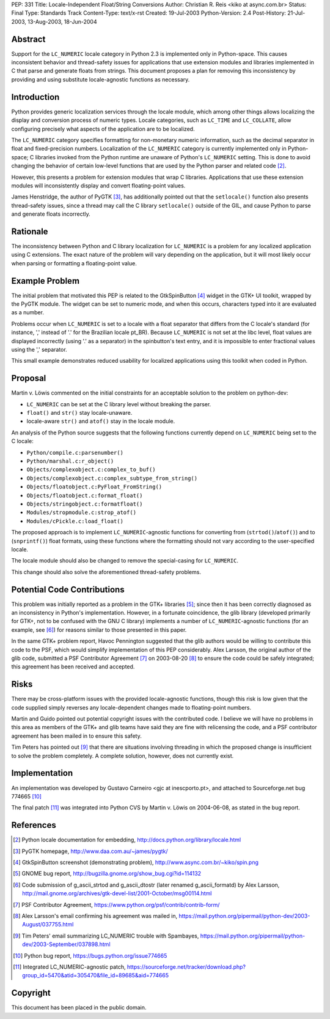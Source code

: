 PEP: 331
Title: Locale-Independent Float/String Conversions
Author: Christian R. Reis <kiko at async.com.br>
Status: Final
Type: Standards Track
Content-Type: text/x-rst
Created: 19-Jul-2003
Python-Version: 2.4
Post-History: 21-Jul-2003, 13-Aug-2003, 18-Jun-2004


Abstract
========

Support for the ``LC_NUMERIC`` locale category in Python 2.3 is
implemented only in Python-space.  This causes inconsistent
behavior and thread-safety issues for applications that use
extension modules and libraries implemented in C that parse and
generate floats from strings.  This document proposes a plan for
removing this inconsistency by providing and using substitute
locale-agnostic functions as necessary.


Introduction
============

Python provides generic localization services through the locale
module, which among other things allows localizing the display and
conversion process of numeric types.  Locale categories, such as
``LC_TIME`` and ``LC_COLLATE``, allow configuring precisely what aspects
of the application are to be localized.

The ``LC_NUMERIC`` category specifies formatting for non-monetary
numeric information, such as the decimal separator in float and
fixed-precision numbers.  Localization of the ``LC_NUMERIC`` category
is currently implemented only in Python-space; C libraries invoked
from the Python runtime are unaware of Python's ``LC_NUMERIC``
setting.  This is done to avoid changing the behavior of certain
low-level functions that are used by the Python parser and related
code [2]_.

However, this presents a problem for extension modules that wrap C
libraries.  Applications that use these extension modules will
inconsistently display and convert floating-point values.

James Henstridge, the author of PyGTK [3]_, has additionally
pointed out that the ``setlocale()`` function also presents
thread-safety issues, since a thread may call the C library
``setlocale()`` outside of the GIL, and cause Python to parse and
generate floats incorrectly.


Rationale
=========

The inconsistency between Python and C library localization for
``LC_NUMERIC`` is a problem for any localized application using C
extensions.  The exact nature of the problem will vary depending
on the application, but it will most likely occur when parsing or
formatting a floating-point value.


Example Problem
===============

The initial problem that motivated this PEP is related to the
GtkSpinButton [4]_ widget in the GTK+ UI toolkit, wrapped by the
PyGTK module.  The widget can be set to numeric mode, and when
this occurs, characters typed into it are evaluated as a number.

Problems occur when ``LC_NUMERIC`` is set to a locale with a float
separator that differs from the C locale's standard (for instance,
',' instead of '.' for the Brazilian locale pt_BR).  Because
``LC_NUMERIC`` is not set at the libc level, float values are
displayed incorrectly (using '.' as a separator) in the
spinbutton's text entry, and it is impossible to enter fractional
values using the ',' separator.

This small example demonstrates reduced usability for localized
applications using this toolkit when coded in Python.


Proposal
========

Martin v. Löwis commented on the initial constraints for an
acceptable solution to the problem on python-dev:

- ``LC_NUMERIC`` can be set at the C library level without
  breaking the parser.
- ``float()`` and ``str()`` stay locale-unaware.
- locale-aware ``str()`` and ``atof()`` stay in the locale module.

An analysis of the Python source suggests that the following
functions currently depend on ``LC_NUMERIC`` being set to the C
locale:

- ``Python/compile.c:parsenumber()``
- ``Python/marshal.c:r_object()``
- ``Objects/complexobject.c:complex_to_buf()``
- ``Objects/complexobject.c:complex_subtype_from_string()``
- ``Objects/floatobject.c:PyFloat_FromString()``
- ``Objects/floatobject.c:format_float()``
- ``Objects/stringobject.c:formatfloat()``
- ``Modules/stropmodule.c:strop_atof()``
- ``Modules/cPickle.c:load_float()``

The proposed approach is to implement ``LC_NUMERIC``-agnostic
functions for converting from (``strtod()``/``atof()``) and to
(``snprintf()``) float formats, using these functions where the
formatting should not vary according to the user-specified locale.

The locale module should also be changed to remove the
special-casing for ``LC_NUMERIC``.

This change should also solve the aforementioned thread-safety
problems.


Potential Code Contributions
============================

This problem was initially reported as a problem in the GTK+
libraries [5]_; since then it has been correctly diagnosed as an
inconsistency in Python's implementation.  However, in a fortunate
coincidence, the glib library (developed primarily for GTK+, not
to be confused with the GNU C library) implements a number of
``LC_NUMERIC``-agnostic functions (for an example, see [6]_) for
reasons similar to those presented in this paper.

In the same GTK+ problem report, Havoc Pennington suggested that
the glib authors would be willing to contribute this code to the
PSF, which would simplify implementation of this PEP considerably.
Alex Larsson, the original author of the glib code, submitted a
PSF Contributor Agreement [7]_ on 2003-08-20 [8]_ to ensure the code
could be safely integrated; this agreement has been received and
accepted.


Risks
=====

There may be cross-platform issues with the provided
locale-agnostic functions, though this risk is low given that the
code supplied simply reverses any locale-dependent changes made to
floating-point numbers.

Martin and Guido pointed out potential copyright issues with the
contributed code.  I believe we will have no problems in this area
as members of the GTK+ and glib teams have said they are fine with
relicensing the code, and a PSF contributor agreement has been
mailed in to ensure this safety.

Tim Peters has pointed out [9]_ that there are situations involving
threading in which the proposed change is insufficient to solve
the problem completely.  A complete solution, however, does not
currently exist.


Implementation
==============

An implementation was developed by Gustavo Carneiro <gjc at
inescporto.pt>, and attached to Sourceforge.net bug 774665 [10]_

The final patch [11]_ was integrated into Python CVS by Martin v.
Löwis on 2004-06-08, as stated in the bug report.


References
==========

.. [2] Python locale documentation for embedding,
       http://docs.python.org/library/locale.html

.. [3] PyGTK homepage, http://www.daa.com.au/~james/pygtk/

.. [4] GtkSpinButton screenshot (demonstrating problem),
       http://www.async.com.br/~kiko/spin.png

.. [5] GNOME bug report, http://bugzilla.gnome.org/show_bug.cgi?id=114132

.. [6] Code submission of g_ascii_strtod and g_ascii_dtostr (later
       renamed g_ascii_formatd) by Alex Larsson,
       http://mail.gnome.org/archives/gtk-devel-list/2001-October/msg00114.html

.. [7] PSF Contributor Agreement,
       https://www.python.org/psf/contrib/contrib-form/

.. [8] Alex Larsson's email confirming his agreement was mailed in,
       https://mail.python.org/pipermail/python-dev/2003-August/037755.html

.. [9] Tim Peters' email summarizing LC_NUMERIC trouble with Spambayes,
       https://mail.python.org/pipermail/python-dev/2003-September/037898.html

.. [10] Python bug report, https://bugs.python.org/issue774665

.. [11] Integrated LC_NUMERIC-agnostic patch,
        https://sourceforge.net/tracker/download.php?group_id=5470&atid=305470&file_id=89685&aid=774665


Copyright
=========

This document has been placed in the public domain.

